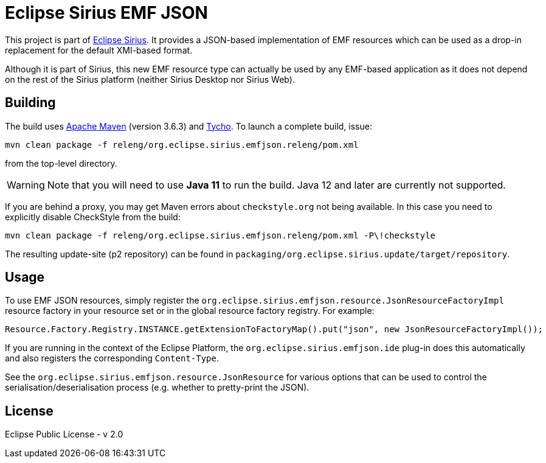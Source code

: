 = Eclipse Sirius EMF JSON

This project is part of http://www.eclipse.org/sirius[Eclipse Sirius].
It provides a JSON-based implementation of EMF resources which can be used as a drop-in replacement for the default XMI-based format.

Although it is part of Sirius, this new EMF resource type can actually be used by any EMF-based application as it does not depend on the rest of the Sirius platform (neither Sirius Desktop nor Sirius Web).

== Building

The build uses https://maven.apache.org/[Apache Maven] (version 3.6.3) and http://www.eclipse.org/tycho/[Tycho]. To launch a complete build, issue:

[source,sh]
----
mvn clean package -f releng/org.eclipse.sirius.emfjson.releng/pom.xml
----

from the top-level directory.

WARNING: Note that you will need to use **Java 11** to run the build. Java 12 and later are currently not supported.

If you are behind a proxy, you may get Maven errors about `checkstyle.org` not being available. In this case you need to explicitly disable CheckStyle from the build:

[source,sh]
----
mvn clean package -f releng/org.eclipse.sirius.emfjson.releng/pom.xml -P\!checkstyle
----

The resulting update-site (p2 repository) can be found in `packaging/org.eclipse.sirius.update/target/repository`.

== Usage

To use EMF JSON resources, simply register the `org.eclipse.sirius.emfjson.resource.JsonResourceFactoryImpl` resource factory in your resource set or in the global resource factory registry.
For example:

[source,java]
----
Resource.Factory.Registry.INSTANCE.getExtensionToFactoryMap().put("json", new JsonResourceFactoryImpl());
----

If you are running in the context of the Eclipse Platform, the `org.eclipse.sirius.emfjson.ide` plug-in does this automatically and also registers the corresponding `Content-Type`.

See the `org.eclipse.sirius.emfjson.resource.JsonResource` for various options that can be used to control the serialisation/deserialisation process (e.g. whether to pretty-print the JSON).

== License

Eclipse Public License - v 2.0
